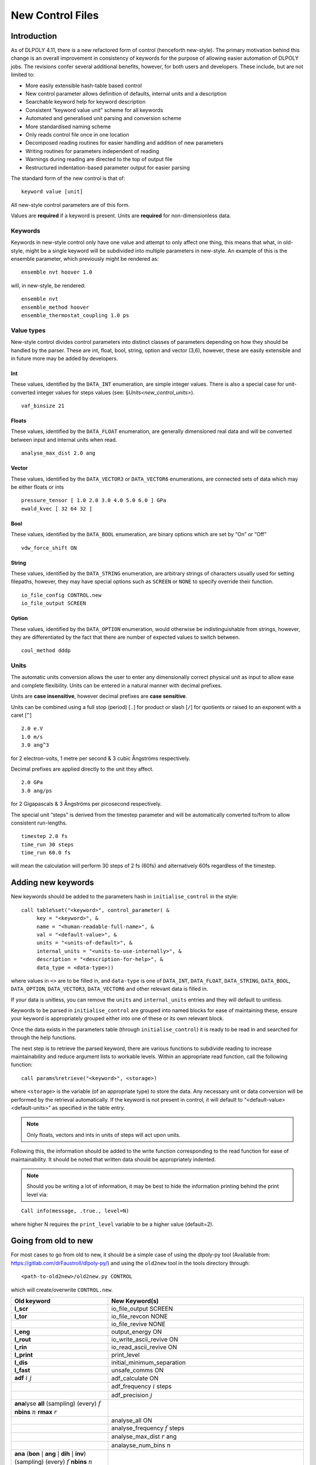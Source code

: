 .. _new-control-file:

New Control Files 
+++++++++++++++++

Introduction
============

As of DLPOLY 4.11, there is a new refactored form of control (henceforth
new-style). The primary motivation behind this change is an overall
improvement in consistency of keywords for the purpose of allowing
easier automation of DLPOLY jobs. The revisions confer several
additional benefits, however, for both users and developers. These
include, but are not limited to:

-  More easily extensible hash-table based control

-  New control parameter allows definition of defaults, internal units
   and a description

-  Searchable keyword help for keyword description

-  Consistent “keyword value unit” scheme for all keywords

-  Automated and generalised unit parsing and conversion scheme

-  More standardised naming scheme

-  Only reads control file once in one location

-  Decomposed reading routines for easier handling and addition of new
   parameters

-  Writing routines for parameters independent of reading

-  Warnings during reading are directed to the top of output file

-  Restructured indentation-based parameter output for easier parsing

The standard form of the new control is that of:

::

   keyword value [unit]

All new-style control parameters are of this form.

Values are **required** if a keyword is present. Units are **required**
for non-dimensionless data.

Keywords
--------

Keywords in new-style control only have one value and attempt to only
affect one thing, this means that what, in old-style, might be a single
keyword will be subdivided into multiple parameters in new-style. An
example of this is the ensemble parameter, which previously might be
rendered as:

::

   ensemble nvt hoover 1.0

will, in new-style, be rendered:

::

   ensemble nvt
   ensemble_method hoover
   ensemble_thermostat_coupling 1.0 ps

Value types
-----------

New-style control divides control parameters into distinct classes of
parameters depending on how they should be handled by the parser. These
are int, float, bool, string, option and vector (3,6), however, these
are easily extensible and in future more may be added by developers.

Int
~~~

These values, identified by the ``DATA_INT`` enumeration, are simple
integer values. There is also a special case for unit-converted integer
values for steps values (see: §\ `Units<new_control_units>`).

::

   vaf_binsize 21

Floats
~~~~~~

These values, identified by the ``DATA_FLOAT`` enumeration, are
generally dimensioned real data and will be converted between input and
internal units when read.

::

   analyse_max_dist 2.0 ang

Vector
~~~~~~

These values, identified by the ``DATA_VECTOR3`` or ``DATA_VECTOR6``
enumerations, are connected sets of data which may be either floats or
ints

::

   pressure_tensor [ 1.0 2.0 3.0 4.0 5.0 6.0 ] GPa
   ewald_kvec [ 32 64 32 ]

Bool
~~~~

These values, identified by the ``DATA_BOOL`` enumeration, are binary
options which are set by “On” or “Off”

::

   vdw_force_shift ON

String
~~~~~~

These values, identified by the ``DATA_STRING`` enumeration, are
arbitrary strings of characters usually used for setting filepaths,
however, they may have special options such as ``SCREEN`` or ``NONE`` to
specify override their function.

::

   io_file_config CONTROL.new
   io_file_output SCREEN

Option
~~~~~~

These values, identified by the ``DATA_OPTION`` enumeration, would
otherwise be indistinguishable from strings, however, they are
differentiated by the fact that there are number of expected values to
switch between.

::

   coul_method dddp

.. _new_control_units:

Units
-----

The automatic units conversion allows the user to enter any
dimensionally correct physical unit as input to allow ease and complete
flexibility. Units can be entered in a natural manner with decimal
prefixes.

Units are **case insensitive**, however decimal prefixes are **case
sensitive**.

Units can be combined using a full stop (period) [``.``] for product or
slash [``/``] for quotients or raised to an exponent with a caret
[``^``]

::

   2.0 e.V
   1.0 m/s
   3.0 ang^3

for 2 electron-volts, 1 metre per second & 3 cubic Ångströms
respectively.

Decimal prefixes are applied directly to the unit they affect.

::

   2.0 GPa
   3.0 ang/ps

for 2 Gigapascals & 3 Ångströms per picosecond respectively.

The special unit “steps” is derived from the timestep parameter and will
be automatically converted to/from to allow consistent run-lengths.

::

   timestep 2.0 fs
   time_run 30 steps
   time_run 60.0 fs

will mean the calculation will perform 30 steps of 2 fs (60fs) and
alternatively 60fs regardless of the timestep.

Adding new keywords
===================

New keywords should be added to the parameters hash in
``initialise_control`` in the style:

::

   call table%set("<keyword>", control_parameter( &
        key = "<keyword>", &
        name = "<human-readable-full-name>", &
        val = "<default-value>", &
        units = "<units-of-default>", &
        internal_units = "<units-to-use-internally>", &
        description = "<description-for-help>", &
        data_type = <data-type>))

where values in ``<>`` are to be filled in, and ``data-type`` is one of
``DATA_INT``, ``DATA_FLOAT``, ``DATA_STRING``, ``DATA_BOOL``,
``DATA_OPTION``, ``DATA_VECTOR3``, ``DATA_VECTOR6`` and other relevant
data is filled in.

If your data is unitless, you can remove the ``units`` and
``internal_units`` entries and they will default to unitless.

Keywords to be parsed in ``initialise_control`` are grouped into named
blocks for ease of maintaining these, ensure your keyword is
appropriately grouped either into one of these or its own relevant
block.

Once the data exists in the parameters table (through
``initialise_control``) it is ready to be read in and searched for
through the help functions.

The next step is to retrieve the parsed keyword, there are various
functions to subdivide reading to increase maintainability and reduce
argument lists to workable levels. Within an appropriate read function,
call the following function:

::

   call params%retrieve("<keyword>", <storage>)

where ``<storage>`` is the variable (of an appropriate type) to store
the data. Any necessary unit or data conversion will be performed by the
retrieval automatically. If the keyword is not present in control, it
will default to “<default-value> <default-units>” as specified in the
table entry.

.. note::
  Only floats, vectors and ints in units of steps will act upon
  units.

Following this, the information should be added to the write function
corresponding to the read function for ease of maintainability. It
should be noted that written data should be appropriately indented.

.. note::
  Should you be writing a lot of information, it may be best to
  hide the information printing behind the print level via:

::

   Call info(message, .true., level=N)

where higher N requires the ``print_level`` variable to be a higher
value (default=2).

Going from old to new
=====================

For most cases to go from old to new, it should be a simple case of
using the dlpoly-py tool (Available from:
`<https://gitlab.com/drFaustroll/dlpoly-py/>`_) and using the ``old2new``
tool in the tools directory through:

::

   <path-to-old2new>/old2new.py CONTROL

which will create/overwrite ``CONTROL.new``.

.. list-table::
  :header-rows: 1
  
  * - Old keyword
    - New Keyword(s)
  * - **l_scr** 
    - io_file_output SCREEN
  * -  **l_tor** 
    - io_file_revcon NONE 
  * - 
    - io_file_revive NONE 
  * -  **l_eng** 
    - output_energy ON 
  * - **l_rout**
    - io_write_ascii_revive ON
  * - **l_rin** 
    - io_read_ascii_revive ON 
  * - **l_print** 
    - print_level 
  * - **l_dis** 
    - initial_minimum_separation 
  * - **l_fast** 
    - unsafe_comms ON 
  * - **adf** :math:`i~j`
    - adf_calculate ON 
  * - 
    - adf_frequency :math:`i` steps 
  * - 
    - adf_precision :math:`j` 
  * - **ana**\ lyse **all** (sampling) (every) :math:`f` **nbins** :math:`n` **rmax** :math:`r` 
    - 
  * - 
    - analyse_all ON
  * - 
    - analyse_frequency :math:`f` steps 
  * - 
    - analyse_max_dist :math:`r` ang
  * - 
    - analayse_num_bins :math:`n`
  * - **ana** (**bon** :math:`|` **ang** :math:`|` **dih** :math:`|` **inv**) (sampling) (every) :math:`f` **nbins** :math:`n`
    - 
  * - 
    - analyse_(bonds\ :math:`|`\ angles\ :math:`|`\ dihedrals\ :math:`|`\ inversion) ON
  * - 
    - analyse_frequency_(bonds\ :math:`|`\ angles\ :math:`|`\ dihedrals\ :math:`|`\ inversion) :math:`f` steps
  * - 
    - analyse_num_bins_(bonds\ :math:`|`\ angles\ :math:`|`\ dihedrals\ :math:`|`\ inversion) :math:`n`
  * - **binsize** :math:`f`
    -  rdf_binsize :math:`f` ang 
  * - 
    - zden_binsize :math:`f` ang
  * - **cap** (forces) :math:`f`
    -  equilibration_force_cap :math:`f` k_B.temp/ang
  * - **close time**  :math:`f`
    - time_close :math:`f` s 
  * - **job time** :math:`f`
    -  time_job :math:`f` s 
  * - 
    - **Note: Defaults to 1e304**
  * - **coord** :math:`i~j~f`
    -  coord_calculate ON 
  * - 
    - coord_ops (icoord:math:`|`\ ccoord\ :math:`|`\ full)
  * - 
    - coord_start :math:`j` steps
  * - 
    - coord_interval :math:`f` steps
  * - **collect**
    - record_equilibration
  * - **coul**\ :math:`|`\ **distan**\ :math:`|`\ **reaction**\ :math:`|`\ **shift**
    - coul_method (dddp:math:`|`\ pairwise\ :math:`|`\ reaction_field\ :math:`|`\ force_shifted)
  * - **shift** **damp** :math:`\alpha{}`
    - coul_damping :math:`\alpha{}` 1/ang
  * - **reaction** **damp** :math:`\alpha{}` 
    - 
  * - **shift** **precision** :math:`f` 
    - coul_precision :math:`f`
  * - **reaction** **precision** :math:`f`
    - 
  * - **cut**\ off :math:`f` (:math:`\equiv` **rcut** :math:`f`) 
    - cutoff :math:`f` ang
  * - **defe**\ cts :math:`i~j~f` 
    - defects_calculate ON
  * - 
    - defects_start :math:`j` steps 
  * - 
    - defects_interval :math:`f` steps 
  * - 
    - defects_distance :math:`f` ang 
  * - **delr** :math:`f` (:math:`\equiv` **rpad** :math:`4f`) 
    - removed (see:  padding)
  * - **densvar** :math:`f` 
    - density_variance :math:`f` % 
  * - **disp**\ lacements :math:`i~j~f` 
    - displacements_calculate ON 
  * - 
    - displacements_start :math:`j` steps
  * - 
    - displacements_interval :math:`f` steps
  * - 
    - displacements_distance :math:`f` ang 
  * - **dump** :math:`n` 
    - data_dump_frequency :math:`n` steps 
  * - **ensemble**  (**nve**\ :math:`|`\ **nvt**\ :math:`|`\ **npt**\ :math:`|`\ **nst**)
    - ensemble (nve:math:`|`\ nvt\ :math:`|`\ npt\ :math:`|`\ nst) 
  * - **evans** 
    - ensemble_method evans 
  * - **lang**\ evin :math:`f` 
    - ensemble_method langevin
  * - 
    - ensemble_thermostat_friction :math:`f` 1/ps 
  * -  **ander**\ sen :math:`f_{1}~f_{2}` 
    - ensemble_method andersen 
  * - 
    - ensemble_thermostat_coupling :math:`f_{1}` ps 
  * - 
    - ensemble_thermostat_softness :math:`f_{2}`
  * - **ber**\ endsen :math:`f`
    - ensemble_method berendsen 
  * - 
    - ensemble_thermostat_coupling :math:`f` ps 
  * - **hoover** :math:`f` 
    - ensemble_method  (hoover:math:`|`\ nose\ :math:`|`\ nose-hoover)
  * - 
    - ensemble_thermostat_coupling :math:`f` ps 
  * - **gst** :math:`f_{1}~f_{2}` 
    - ensemble_method (gentle:math:`|`\ gst) 
  * - 
    - ensemble_thermostat_coupling :math:`f_{1}` ps 
  * - 
    - ensemble_thermostat_friction :math:`f_{2}` 1/ps
  * - **ttm**\ :math:`|`\ **inhomo** :math:`f_{1}~f_{2}~f_{3}`
    - ensemble_method ttm 
  * - 
    - ttm_e-phonon_friction :math:`f_{3}` 1/ps 
  * - 
    - ttm_e-stopping_friction :math:`f_{2}` 1/ps 
  * - 
    - ttm_e-stopping_velocity :math:`f_{3}` ang/ps 
  * - **dpd s1** :math:`gamma` 
    - ensemble_method dpd 
  * - 
    - ensemble_dpd_order (1:math:`|`\ first) 
  * - 
    - ensemble_dpd_drag :math:`gamma` Da/ps 
  * - **dpd s2** :math:`gamma` 
    - ensemble_method dpd 
  * - 
    - ensemble_dpd_order (2:math:`|`\ second) 
  * - 
    - ensemble_dpd_drag :math:`gamma` Da/ps 
  * - **eps**\ ilon :math:`f` 
    - coul_dielectric_constant :math:`f` 
  * - **equil**\ ibration (steps) :math:`f` 
    - time_equilibration :math:`f`  steps
  * - **ewald precision** :math:`f` 
    - coul_method ewald 
  * - 
    - ewald_precision :math:`f` 
  * - **ewald** (sum) :math:`\alpha~k_{1}~k_{2}~k_{3}` 
    - coul_method ewald 
  * - 
    - ewald_alpha :math:`\alpha{}` 
  * - 
    - ewald_kvec [ :math:`k_{1}~k_{2}~k_{3}` ] 
  * - **exclu**\ de
    - coul_extended_exclusion ON
  * - **finish**
    - removed
  * - **heat_flux** 
    - heat_flux ON 
  * - **impact** :math:`i~j~~~E~~x~y~z` 
    - impact_part_index :math:`i` 
  * - 
    - impact_time :math:`j` steps 
  * - 
    - impact_energy :math:`E` ke.V 
  * - 
    - impact_direction [ :math:`x~y~z` ] 
  * - **nfold** :math:`i~j~k` **no elec**
    - coul_method off 
  * - **no ind**\ ex 
    - ignore_config_indices ON 
  * - **no str**\ ict
    - strict_checks OFF 
  * - **no top**\ ology 
    - print_topology_info OFF
  * - **no vafav**\ eraging
    - vaf_averaging OFF
  * - **no vdw**
    - vdw_method OFF 
  * - **no vom** 
    - fixed_com ON 
  * - **metal direct** 
    - metal_direct ON 
  * - **metal sqrtrho**
    - metal_sqrtrho ON
  * - **minim**\ ise *string* :math:`n` :math:`f` :math:`s`
    - minimisation_criterion  (off:math:`|`\ force\ :math:`|`\ energy\ :math:`|`\ distance)
  * - **optim**\ ise *string* :math:`f` :math:`s` 
    - minimisation_frequency  :math:`n` steps
  * - 
    - minimisation_tolerance :math:`f` (internal_f:math:`|`\ internal_e\ :math:`|`\ ang)
  * - 
    - minimisation_step_length :math:`s` ang 
  * - **msdtmp** :math:`i~j` 
    - msd_calculate ON 
  * - 
    - msd_start :math:`i` steps 
  * - 
    - msd_interval :math:`i` steps 
  * - **pad**\ ding :math:`f` (:math:`\equiv` **rpad** :math:`f`)
    - padding  :math:`f` ang
  * - **plumed** *string* (on:math:`|`\ off) 
    - plumed (ON:math:`|`\ OFF)
  * - **plumed input** :math:`<`\ :math:`filename`\ :math:`>` 
    - plumed_input  :math:`<`\ :math:`filename`\ :math:`>`
  * - **plumed log** :math:`<`\ :math:`filename`\ :math:`>`
    - plumed_log :math:`<`\ :math:`filename`\ :math:`>`
  * - **plumed precision** :math:`int`-:math:`val` 
    - plumed_precision  :math:`int`-:math:`val`
  * - **plumed restart** *string* (yes:math:`|`\ no)
    - plumed_restart  (ON:math:`|`\ OFF)
  * - **polar**\ isation *scheme/type* **thole** :math:`f`
    - polarisation_model (charmm:math:`|`\ default)
  * - 
    - polarisation_thole :math:`f` 
  * - **pres**\ sure :math:`f` 
    - pressure_hydrostatic :math:`f` katm 
  * - **pres**\ sure **tensor** :math:`xx~yy~zz~xy~xz~yz` 
    - pressure_tensor [:math:`xx~yy~zz~xy~xz~yz`] katm
  * - 
    - pressure_perpendicular :math:`xx~yy~zz` katm
  * - **pp_dump** 
    -  write_per_particle ON 
  * - **print** (every) :math:`n` 
    - print_frequency :math:`n` steps 
  * - **print ana**\ lysis 
    - removed
  * - **print rdf** 
    - rdf_print ON
  * - **print vaf** 
    - vaf_print ON 
  * - **print zden** 
    - zden_print ON 
  * - **pseudo** *string* :math:`f_{1}~f_{2}` 
    - pseudo_thermostat_method (off:math:`|`\ langevin-direct\ :math:`|`\ langevin\ :math:`|`\ gaussian\ :math:`|`\ direct)
  * - 
    - pseudo_thermostat_width :math:`f_{1}` ang 
  * - 
    - pseudo_thermostat_temperature :math:`f_{2}` K 
  * - **quater**\ nion (tolerance) :math:`f` 
    - removed
  * - **rdf** (sampling) (every) :math:`f`  
    - rdf_frequency :math:`f` steps 
  * - **regaus**\ s (every) :math:`n` 
    - regauss_frequency :math:`n` steps 
  * - **replay** (history) 
    - Now command line option 
  * - **restart** (:math:`|`\ noscale\ :math:`|`\ scale) 
    - restart (clean:math:`|`\ continue\ :math:`|`\ rescale\ :math:`|`\ noscale)
  * - **rlxtol** :math:`f` :math:`s` 
    - rlx_tol :math:`f` internal_f 
  * - 
    - rlx_cgm_step :math:`s` ang
  * - **rvdw** (cutoff) :math:`f` 
    - vdw_cutoff :math:`f` ang 
  * - **scale** (temperature) (every) :math:`f` 
    - rescale_frequency :math:`f` steps
  * - **seed** :math:`n_{1}~n_{2}~n_{3}`
    - random_seed [:math:`n_{1}~n_{2}~n_{3}` ]
  * - **slab** 
    - removed 
  * - **stack** (size) :math:`n`
    - stack_size :math:`n` steps 
  * - **stats** (every) :math:`n` 
    - stats_frequency :math:`n` steps 
  * - **steps** :math:`n` 
    - time_run :math:`n` steps 
  * - **subcell**\ ing (threshold) (density) :math:`f` 
    - subcell_threshold :math:`f` 
  * - **temp**\ erature :math:`f` 
    - temperature :math:`f` K 
  * - **traj**\ ectory :math:`i~j~k` 
    - traj_calculate ON 
  * - 
    - traj_start :math:`i` steps 
  * - 
    - traj_interval :math:`j` steps
  * - 
    - traj_key (pos:math:`|`\ pos-vel\ :math:`|`\ pos-vel-force\ :math:`|`\ compressed)
  * - **ttm amin** :math:`n` 
    - ttm_min_atoms :math:`n` 
  * - **ttm bcs** :math:`Q` 
    - ttm_boundary_condition (periodic:math:`|`\ dirichlet\ :math:`|`\ neumann\ :math:`|`\ robin)
  * - 
    - ttm_boundary_xy (ON:math:`|`\ OFF)
  * - 
    - ttm_boundary_heat_flux :math:`f` % 
  * - **ttm ceconst** :math:`f` 
    - ttm_heat_cap_model (constant:math:`|`\ tanh\ :math:`|`\ linear\ :math:`|`\ tabulated)
  * - **ttm cetab** 
    - ttm_heat_cap :math:`f|f_{1}` internal_e/amu/K 
  * - **ttm celin** :math:`f_{1}~f_{2}` 
    - ttm_fermi_temp :math:`f_{2}` K 
  * - **ttm cetanh** :math:`f_{1}~f_{2}` 
    - ttm_temp_term :math:`f_{2}` K\ ``^``-1
  * - **ttm deconst**\ :math:`|`\ **diff** :math:`f` 
    - ttm_diff_model (constant:math:`|`\ reciprocal\ :math:`|`\ tabulated)
  * - **ttm derecip** :math:`f_{1}~f_{2}` 
    - ttm_diff :math:`f|f_{1}` m\ ``^``\ 2/s
  * - **ttm detab** 
    - ttm_fermi_temp :math:`f_{2}` K 
  * - **ttm dedx** :math:`f` 
    - ttm_stopping_power :math:`f` e.V/nm 
  * - **ttm dyndens** 
    - ttm_dens_model (constant:math:`|`\ dynamic) 
  * -  **ttm atomdens** :math:`f` 
    - ttm_dens :math:`f` ang\ ``^``-3 
  * - **ttm keconst** :math:`f` 
    - ttm_elec_cond_model (infinite:math:`|`\ constant\ :math:`|`\ drude\ :math:`|`\ tabulated)
  * - **ttm kedrude** :math:`f` 
    - ttm_elec_cond :math:`f` W/m/K 
  * - **ttm keinf** 
    - 
  * - **ttm ketab** 
    - 
  * - **ttm delta** 
    - ttm_temporal_dist delta 
  * - **ttm pulse** :math:`f` 
    - ttm_temporal_duration :math:`f|f_{1}` ps 
  * - **ttm gauss** :math:`f_{1}~f_{2}` 
    - ttm_temporal_cutoff :math:`f_{2}` ps 
  * - **ttm nexp** :math:`f_{1}~f_{2}` 
    - 
  * - **ttm sflat** 
    - ttm_spatial_dist flat 
  * - **ttm sgauss** :math:`f_{1}~f_{2}` 
    - ttm_spatial_dist gaussian 
  * - **ttm sigma** :math:`f_{1}~f_{2}` 
    - ttm_spatial_sigma :math:`f_{1}` nm 
  * - 
    - ttm_spatial_cutoff :math:`f_{2}` nm 
  * - **ttm laser** :math:`f_{1}~f_{2}` 
    - ttm_spatial_dist laser 
  * - **ttm laser** :math:`f_{1}~f_{2}~\textbf{zdep}` 
    - ttm_laser_type (flat:math:`|`\ exponential)
  * - 
    - ttm_fluence :math:`f_{1}` mJ/cm\ ``^``\ 2
  * - 
    - ttm_penetration_depth :math:`f_{2}` nm 
  * - **ttm metal** 
    - ttm_metal ON
  * - **ttm nonmetal** 
    - ttm_metal OFF 
  * - **ttm ncit** :math:`n` 
    - ttm_num_ion_cells :math:`n` 
  * - **ttm ncet** :math:`n_{1}~n_{2}~n_{3}` 
    - ttm_num_elec_cell [:math:`n_{1}~n_{2}~n_{3}`]
  * - **ttm offset** :math:`f` 
    - ttm_time_offset :math:`f` ps 
  * - **ttm oneway** 
    - ttm_oneway ON 
  * - **ttm redist**\ ribute
    - ttm_redistribute ON 
  * - **ttm thvelz** 
    - ttm_com_correction (full:math:`|`\ zdir\ :math:`|`\ off)
  * - **ttm nothvel** 
    - 
  * - **ttm stats** :math:`n` 
    - ttm_stats_frequency :math:`n` steps 
  * - **ttm traj** :math:`n` 
    - ttm_traj_frequency :math:`n` steps 
  * - **ttm varg homo**\ geneous 
    - ttm_variable_ep homo 
  * - **ttm varg hetero**\ geneous 
    - ttm_variable_ep hetero 
  * - **vaf** (sampling) (every) :math:`i` (bin) (size) :math:`n` 
    - vaf_calculate ON 
  * - 
    - vaf_frequency :math:`i` steps
  * - 
    - vaf_binsize :math:`n`
  * - **timestep** :math:`f` 
    - timestep :math:`f` ps
  * - **variable timestep** :math:`f` 
    - timestep :math:`f` ps 
  * - 
    - timestep_variable ON
  * - **maxdis** :math:`f` 
    - timestep_variable_max_dist :math:`f` ang 
  * - **mindis** :math:`f` 
    - timestep_variable_min_dist :math:`f` ang 
  * - **mxstep** :math:`f` 
    - timestep_variable_max_delta :math:`f` ps 
  * - **vdw direct** 
    - vdw_method (tabulated:math:`|`\ direct\ :math:`|`\ ewald\ :math:`|`\ off)
  * - **vdw mix**\ ing *rule* 
    - vdw_mix_method (Lorentz-Berthelot:math:`|`\ Fender-Hasley\ :math:`|`\ Hogervorst\ :math:`|` Waldman-Hagler\ :math:`|`\ Tang-Toennies\ :math:`|`\ Functional)
  * - **vdw shift** 
    - vdw_force_shift ON 
  * - **zden** (sampling) (every) :math:`f` 
    - zden_calculate ON 
  * - 
    - zden_frequency :math:`f` steps 
  * - **zero** (fire) (every :math:`n`) 
    - reset_temperature_interval :math:`n` steps
